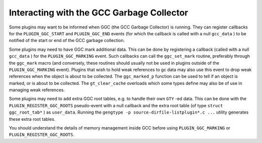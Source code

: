 ..
  Copyright 1988-2021 Free Software Foundation, Inc.
  This is part of the GCC manual.
  For copying conditions, see the GPL license file

.. _plugins-gc:

Interacting with the GCC Garbage Collector
******************************************

Some plugins may want to be informed when GGC (the GCC Garbage
Collector) is running. They can register callbacks for the
``PLUGIN_GGC_START`` and ``PLUGIN_GGC_END`` events (for which
the callback is called with a null ``gcc_data`` ) to be notified of
the start or end of the GCC garbage collection.

Some plugins may need to have GGC mark additional data. This can be
done by registering a callback (called with a null ``gcc_data`` )
for the ``PLUGIN_GGC_MARKING`` event. Such callbacks can call the
``ggc_set_mark`` routine, preferably through the ``ggc_mark`` macro
(and conversely, these routines should usually not be used in plugins
outside of the ``PLUGIN_GGC_MARKING`` event).  Plugins that wish to hold
weak references to gc data may also use this event to drop weak references when
the object is about to be collected.  The ``ggc_marked_p`` function can be
used to tell if an object is marked, or is about to  be collected.  The
``gt_clear_cache`` overloads which some types define may also be of use in
managing weak references.

Some plugins may need to add extra GGC root tables, e.g. to handle their own
``GTY`` -ed data. This can be done with the ``PLUGIN_REGISTER_GGC_ROOTS``
pseudo-event with a null callback and the extra root table (of type ``struct
ggc_root_tab*`` ) as ``user_data``.  Running the
``gengtype -p source-dirfile-listplugin*.c ...``
utility generates these extra root tables.

You should understand the details of memory management inside GCC
before using ``PLUGIN_GGC_MARKING`` or ``PLUGIN_REGISTER_GGC_ROOTS``.